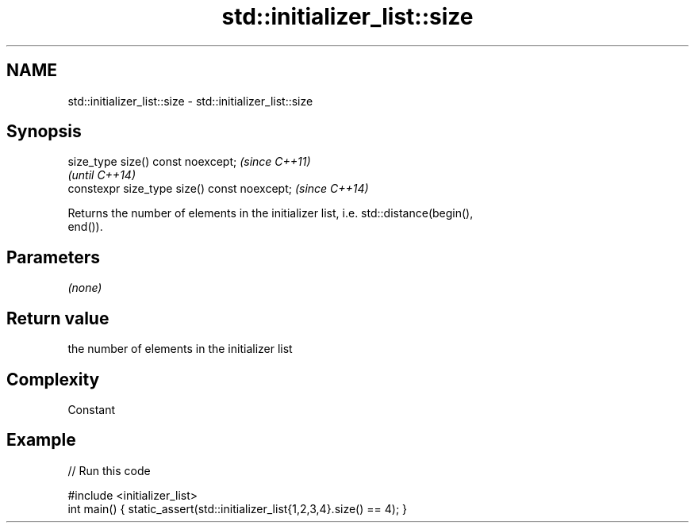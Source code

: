 .TH std::initializer_list::size 3 "2022.07.31" "http://cppreference.com" "C++ Standard Libary"
.SH NAME
std::initializer_list::size \- std::initializer_list::size

.SH Synopsis
   size_type size() const noexcept;            \fI(since C++11)\fP
                                               \fI(until C++14)\fP
   constexpr size_type size() const noexcept;  \fI(since C++14)\fP

   Returns the number of elements in the initializer list, i.e. std::distance(begin(),
   end()).

.SH Parameters

   \fI(none)\fP

.SH Return value

   the number of elements in the initializer list

.SH Complexity

   Constant

.SH Example


// Run this code

 #include <initializer_list>
 int main() { static_assert(std::initializer_list{1,2,3,4}.size() == 4); }
